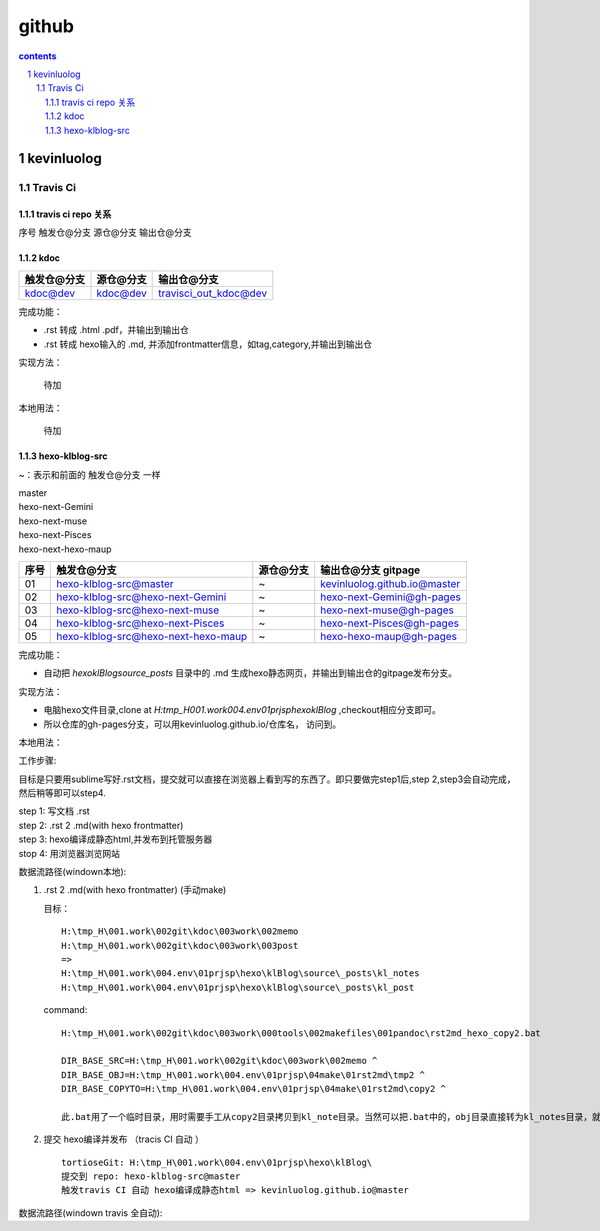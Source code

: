 *******************
github
*******************

.. contents:: contents
.. section-numbering::

kevinluolog
===========

Travis Ci
---------

travis ci repo 关系
^^^^^^^^^^^^^^^^^^^^^^^^^^^

序号  触发仓@分支  源仓@分支  输出仓@分支

kdoc
^^^^

+-------------+-----------+-----------------------+
| 触发仓@分支 | 源仓@分支 | 输出仓@分支           |
+=============+===========+=======================+
| kdoc@dev    | kdoc@dev  | travisci_out_kdoc@dev |
+-------------+-----------+-----------------------+

完成功能：

- .rst 转成 .html .pdf，并输出到输出仓
- .rst 转成 hexo输入的 .md, 并添加frontmatter信息，如tag,category,并输出到输出仓

实现方法：

 待加

本地用法：

 待加


hexo-klblog-src
^^^^^^^^^^^^^^^

~：表示和前面的 触发仓@分支 一样

| master
| hexo-next-Gemini
| hexo-next-muse
| hexo-next-Pisces
| hexo-next-hexo-maup

+------+-------------------------------------+-----------+------------------------------+
| 序号 | 触发仓@分支                         | 源仓@分支 | 输出仓@分支 gitpage          |
+======+=====================================+===========+==============================+
| 01   | hexo-klblog-src@master              | ~         | kevinluolog.github.io@master |
+------+-------------------------------------+-----------+------------------------------+
| 02   | hexo-klblog-src@hexo-next-Gemini    | ~         | hexo-next-Gemini@gh-pages    |
+------+-------------------------------------+-----------+------------------------------+
| 03   | hexo-klblog-src@hexo-next-muse      | ~         | hexo-next-muse@gh-pages      |
+------+-------------------------------------+-----------+------------------------------+
| 04   | hexo-klblog-src@hexo-next-Pisces    | ~         | hexo-next-Pisces@gh-pages    |
+------+-------------------------------------+-----------+------------------------------+
| 05   | hexo-klblog-src@hexo-next-hexo-maup | ~         | hexo-hexo-maup@gh-pages      |
+------+-------------------------------------+-----------+------------------------------+


完成功能：

- 自动把 `\hexo\klBlog\source\_posts` 目录中的 .md 生成hexo静态网页，并输出到输出仓的gitpage发布分支。

实现方法：

- 电脑hexo文件目录,clone at `H:\tmp_H\001.work\004.env\01prjsp\hexo\klBlog` ,checkout相应分支即可。
- 所以仓库的gh-pages分支，可以用kevinluolog.github.io/仓库名， 访问到。

本地用法：


工作步骤:

目标是只要用sublime写好.rst文档，提交就可以直接在浏览器上看到写的东西了。即只要做完step1后,step 2,step3会自动完成，然后稍等即可以step4.
  
| step 1: 写文档 .rst
| step 2: .rst 2 .md(with hexo frontmatter)
| step 3: hexo编译成静态html,并发布到托管服务器
| stop 4: 用浏览器浏览网站


数据流路径(windown本地):

1. .rst 2 .md(with hexo frontmatter) (手动make)

   目标：

   ::

     H:\tmp_H\001.work\002git\kdoc\003work\002memo
     H:\tmp_H\001.work\002git\kdoc\003work\003post
     =>
     H:\tmp_H\001.work\004.env\01prjsp\hexo\klBlog\source\_posts\kl_notes
     H:\tmp_H\001.work\004.env\01prjsp\hexo\klBlog\source\_posts\kl_post

   command:

   ::

     H:\tmp_H\001.work\002git\kdoc\003work\000tools\002makefiles\001pandoc\rst2md_hexo_copy2.bat

     DIR_BASE_SRC=H:\tmp_H\001.work\002git\kdoc\003work\002memo ^
     DIR_BASE_OBJ=H:\tmp_H\001.work\004.env\01prjsp\04make\01rst2md\tmp2 ^
     DIR_BASE_COPYTO=H:\tmp_H\001.work\004.env\01prjsp\04make\01rst2md\copy2 ^

     此.bat用了一个临时目录，用时需要手工从copy2目录拷贝到kl_note目录。当然可以把.bat中的，obj目录直接转为kl_notes目录，就可以直接一步修改。注意把copyto目录置空。


2. 提交 hexo编译并发布 （tracis CI 自动 ）

   ::

     tortioseGit: H:\tmp_H\001.work\004.env\01prjsp\hexo\klBlog\
     提交到 repo: hexo-klblog-src@master
     触发travis CI 自动 hexo编译成静态html => kevinluolog.github.io@master


数据流路径(windown travis 全自动):


